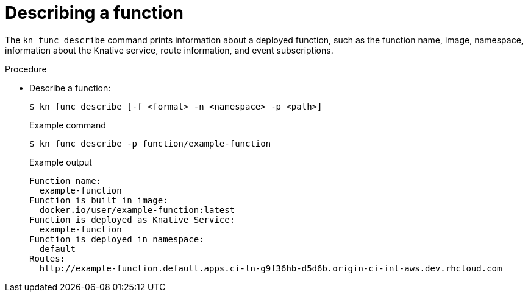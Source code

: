 // Module included in the following assemblies

// * /serverless/cli_reference/kn-func-ref.adoc

[id="describe-function-kn_{context}"]
= Describing a function

[role="_abstract"]
The `kn func describe` command prints information about a deployed function, such as the function name, image, namespace, information about the Knative service, route information, and event subscriptions.

.Procedure

* Describe a function:
+
[source,termnal]
----
$ kn func describe [-f <format> -n <namespace> -p <path>]
----
+
.Example command
[source,terminal]
----
$ kn func describe -p function/example-function
----
+
.Example output
[source,terminal]
----
Function name:
  example-function
Function is built in image:
  docker.io/user/example-function:latest
Function is deployed as Knative Service:
  example-function
Function is deployed in namespace:
  default
Routes:
  http://example-function.default.apps.ci-ln-g9f36hb-d5d6b.origin-ci-int-aws.dev.rhcloud.com
----

